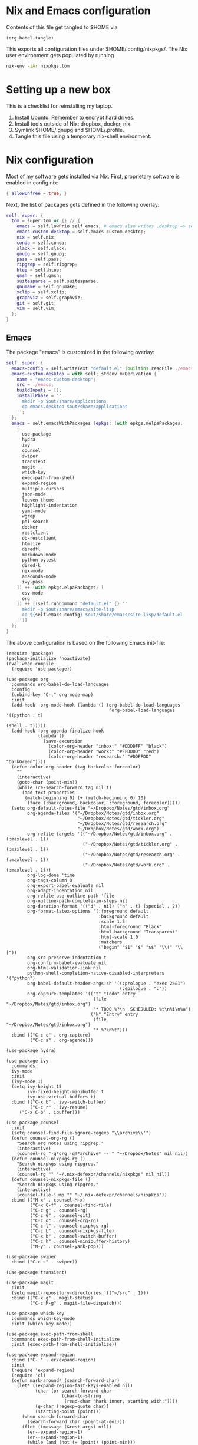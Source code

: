 * Nix and Emacs configuration

Contents of this file get tangled to $HOME via

#+begin_src elisp :results output silent
(org-babel-tangle)
#+end_src

This exports all configuration files under $HOME/.config/nixpkgs/.  The Nix user
environment gets populated by running

#+begin_src sh :results output silent
nix-env -iAr nixpkgs.tom
#+end_src

* Setting up a new box

This is a checklist for reinstalling my laptop.

1. Install Ubuntu. Remember to encrypt hard drives.
2. Install tools outside of Nix: dropbox, docker, nix.
3. Symlink $HOME/.gnupg and $HOME/.profile.
4. Tangle this file using a temporary nix-shell environment.

* Nix configuration

Most of my software gets installed via Nix.  First, proprietary software is
enabled in config.nix:

#+begin_src nix :mkdirp yes :tangle ~/.config/nixpkgs/config.nix
{ allowUnfree = true; }
#+end_src

Next, the list of packages gets defined in the following overlay:

#+begin_src nix :mkdirp yes :tangle ~/.config/nixpkgs/overlays/99-tom.nix
self: super: {
  tom = super.tom or {} // {
    emacs = self.lowPrio self.emacs; # emacs also writes .desktop => set lower priority
    emacs-custom-desktop = self.emacs-custom-desktop;
    nix = self.nix;
    conda = self.conda;
    slack = self.slack;
    gnupg = self.gnupg;
    pass = self.pass;
    ripgrep = self.ripgrep;
    htop = self.htop;
    gmsh = self.gmsh;
    suitesparse = self.suitesparse;
    gnumake = self.gnumake;
    xclip = self.xclip;
    graphviz = self.graphviz;
    git = self.git;
    vim = self.vim;
  };
}
#+end_src

** Emacs

The package "emacs" is customized in the following overlay:

#+begin_src nix :mkdirp yes :tangle ~/.config/nixpkgs/overlays/01-emacs.nix
self: super: {
  emacs-config = self.writeText "default.el" (builtins.readFile ./emacs/init.el);
  emacs-custom-desktop = with self; stdenv.mkDerivation {
    name = "emacs-custom-desktop";
    src = ./emacs;
    buildInputs = [];
    installPhase = ''
      mkdir -p $out/share/applications
      cp emacs.desktop $out/share/applications
    '';
  };
  emacs = self.emacsWithPackages (epkgs: (with epkgs.melpaPackages;
    [
      use-package
      hydra
      ivy
      counsel
      swiper
      transient
      magit
      which-key
      exec-path-from-shell
      expand-region
      multiple-cursors
      json-mode
      leuven-theme
      highlight-indentation
      yaml-mode
      wgrep
      phi-search
      docker
      restclient
      ob-restclient
      htmlize
      diredfl
      markdown-mode
      python-pytest
      dired-k
      nix-mode
      anaconda-mode
      ivy-pass
    ]) ++ (with epkgs.elpaPackages; [
      csv-mode
      org
    ]) ++ [(self.runCommand "default.el" {} ''
      mkdir -p $out/share/emacs/site-lisp
      cp ${self.emacs-config} $out/share/emacs/site-lisp/default.el
    '')]
  );
}
#+end_src

The above configuration is based on the following Emacs init-file:

#+begin_src elisp :mkdirp yes :tangle ~/.config/nixpkgs/overlays/emacs/init.el
(require 'package)
(package-initialize 'noactivate)
(eval-when-compile
  (require 'use-package))

(use-package org
  :commands org-babel-do-load-languages
  :config
  (unbind-key "C-," org-mode-map)
  :init
  (add-hook 'org-mode-hook (lambda () (org-babel-do-load-languages
                                       'org-babel-load-languages '((python . t)
                                                                   (shell . t)))))
  (add-hook 'org-agenda-finalize-hook
            (lambda ()
              (save-excursion
                (color-org-header "inbox:" "#DDDDFF" "black")
                (color-org-header "work:" "#FFDDDD" "red")
                (color-org-header "research:" "#DDFFDD" "DarkGreen"))))
  (defun color-org-header (tag backcolor forecolor)
    ""
    (interactive)
    (goto-char (point-min))
    (while (re-search-forward tag nil t)
      (add-text-properties
       (match-beginning 0) (+ (match-beginning 0) 10)
       `(face (:background, backcolor, :foreground, forecolor)))))
  (setq org-default-notes-file "~/Dropbox/Notes/gtd/inbox.org"
        org-agenda-files '("~/Dropbox/Notes/gtd/inbox.org"
                           "~/Dropbox/Notes/gtd/tickler.org"
                           "~/Dropbox/Notes/gtd/research.org"
                           "~/Dropbox/Notes/gtd/work.org")
        org-refile-targets '(("~/Dropbox/Notes/gtd/inbox.org" . (:maxlevel . 1))
                             ("~/Dropbox/Notes/gtd/tickler.org" . (:maxlevel . 1))
                             ("~/Dropbox/Notes/gtd/research.org" . (:maxlevel . 1))
                             ("~/Dropbox/Notes/gtd/work.org" . (:maxlevel . 1)))
        org-log-done 'time
        org-tags-column 0
        org-export-babel-evaluate nil
        org-adapt-indentation nil
        org-refile-use-outline-path 'file
        org-outline-path-complete-in-steps nil
        org-duration-format '(("d" . nil) ("h" . t) (special . 2))
        org-format-latex-options '(:foreground default
                                   :background default
                                   :scale 1.5
                                   :html-foreground "Black"
                                   :html-background "Transparent"
                                   :html-scale 1.0
                                   :matchers
                                   ("begin" "$1" "$" "$$" "\\(" "\\["))
        org-src-preserve-indentation t
        org-confirm-babel-evaluate nil
        org-html-validation-link nil
        python-shell-completion-native-disabled-interpreters '("python")
        org-babel-default-header-args:sh '((:prologue . "exec 2>&1")
                                           (:epilogue . ":"))
        org-capture-templates '(("t" "Todo" entry
                                 (file "~/Dropbox/Notes/gtd/inbox.org")
                                 "* TODO %?\n  SCHEDULED: %t\n%i\n%a")
                                ("k" "Entry" entry
                                 (file "~/Dropbox/Notes/gtd/inbox.org")
                                 "* %?\n%t")))
  :bind (("C-c c" . org-capture)
         ("C-c a" . org-agenda)))

(use-package hydra)

(use-package ivy
  :commands
  ivy-mode
  :init
  (ivy-mode 1)
  (setq ivy-height 15
        ivy-fixed-height-minibuffer t
       	ivy-use-virtual-buffers t)
  :bind (("C-x b" . ivy-switch-buffer)
         ("C-c r" . ivy-resume)
	 ("C-x C-b" . ibuffer)))

(use-package counsel
  :init
  (setq counsel-find-file-ignore-regexp "\\archive\\'")
  (defun counsel-org-rg ()
    "Search org notes using ripgrep."
    (interactive)
    (counsel-rg "-g*org -g!*archive* -- " "~/Dropbox/Notes" nil nil))
  (defun counsel-nixpkgs-rg ()
    "Search nixpkgs using ripgrep."
    (interactive)
    (counsel-rg "" "~/.nix-defexpr/channels/nixpkgs" nil nil))
  (defun counsel-nixpkgs-file ()
    "Search nixpkgs using ripgrep."
    (interactive)
    (counsel-file-jump "" "~/.nix-defexpr/channels/nixpkgs"))
  :bind (("M-x" . counsel-M-x)
         ("C-x C-f" . counsel-find-file)
         ("C-c g" . counsel-rg)
         ("C-c G" . counsel-git)
         ("C-c o" . counsel-org-rg)
         ("C-c l" . counsel-nixpkgs-rg)
         ("C-c L" . counsel-nixpkgs-file)
         ("C-x b" . counsel-switch-buffer)
         ("C-c h" . counsel-minibuffer-history)
         ("M-y" . counsel-yank-pop)))

(use-package swiper
  :bind ("C-c s" . swiper))

(use-package transient)

(use-package magit
  :init
  (setq magit-repository-directories '(("~/src" . 1)))
  :bind (("C-x g" . magit-status)
         ("C-c M-g" . magit-file-dispatch)))

(use-package which-key
  :commands which-key-mode
  :init (which-key-mode))

(use-package exec-path-from-shell
  :commands exec-path-from-shell-initialize
  :init (exec-path-from-shell-initialize))

(use-package expand-region
  :bind ("C-." . er/expand-region)
  :init
  (require 'expand-region)
  (require 'cl)
  (defun mark-around* (search-forward-char)
    (let* ((expand-region-fast-keys-enabled nil)
           (char (or search-forward-char
                     (char-to-string
                      (read-char "Mark inner, starting with:"))))
           (q-char (regexp-quote char))
           (starting-point (point)))
      (when search-forward-char
        (search-forward char (point-at-eol)))
      (flet ((message (&rest args) nil))
        (er--expand-region-1)
        (er--expand-region-1)
        (while (and (not (= (point) (point-min)))
                    (not (looking-at q-char)))
          (er--expand-region-1))
        (er/expand-region -1))))
  (defun mark-around ()
    (interactive)
    (mark-around* nil))
  (define-key global-map (kbd "M-i") 'mark-around))

(use-package multiple-cursors
  :init
  (define-key global-map (kbd "C-'") 'mc-hide-unmatched-lines-mode)
  (define-key global-map (kbd "C-,") 'mc/mark-next-like-this)
  (define-key global-map (kbd "C-;") 'mc/mark-all-dwim))

(use-package term)

(use-package dired-x)

(use-package dired
  :after (term dired-x)
  :init
  (setq dired-dwim-target t)
  (setq dired-omit-files "^\\...+$")
  (defun run-gnome-terminal-here ()
    (interactive)
    (shell-command "gnome-terminal"))
  :bind (("C-x C-j" . dired-jump))
  :bind (:map dired-mode-map
              ("'" . run-gnome-terminal-here)
              ("j" . swiper)
              ("s" . swiper)))

(use-package json-mode)

(use-package leuven-theme
  :after diredfl
  :init
  (load-theme 'leuven t)
  (global-hl-line-mode)
  (set-face-attribute 'font-lock-type-face nil :box 1)
  (set-face-attribute 'font-lock-function-name-face nil :box 1)
  (set-face-attribute 'font-lock-constant-face nil :box 1)
  (set-face-attribute
   'term nil :foreground "#000000" :background "#DDFFFF")
  (set-face-attribute
   'hl-line nil :background "#ffffff")
  (set-face-attribute
   'diredfl-compressed-file-suffix nil :foreground "#000000")
  (set-face-attribute
   'diredfl-dir-name nil :foreground "#000000" :background "#FFDDDD" :box nil)
  (set-face-attribute
   'diredfl-dir-heading nil :foreground "#000000" :background "#FFDDDD")
  (set-face-attribute
   'diredfl-write-priv nil :foreground "#000000" :background "#FFDDDD")
  (set-face-attribute
   'diredfl-read-priv nil :foreground "#000000" :background "#DDFFDD")
  (set-face-attribute
   'diredfl-exec-priv nil :foreground "#000000" :background "#DDDDFF")
  (set-face-attribute 'mode-line nil
                      :font "Ubuntu Mono-12"
                      :background "#777"
                      :foreground "#FFF")
  (set-face-attribute 'mode-line-inactive nil :font "Ubuntu Mono-12")
  (set-face-attribute 'default nil :font "Ubuntu Mono-14")
  (setq initial-frame-alist
        '((mouse-color           . "midnightblue")
          (foreground-color      . "grey20")
          (background-color      . "FloralWhite")
          (internal-border-width . 2)
          (line-spacing          . 1)
          (top . 20) (left . 650) (width . 88) (height . 26)))
  (setq default-frame-alist
        '((border-color          . "#4e3832")
          (foreground-color      . "grey10")
          (background-color      . "FloralWhite")
          (cursor-color          . "purple")
          (cursor-type           . box)
          (top . 30) (left . 150) (width . 88) (height . 26))))

(use-package highlight-indentation
  :init
  (defun set-hl-indent-color ()
    (set-face-background 'highlight-indentation-face "#ededdc"))
  (add-hook 'prog-mode-hook 'highlight-indentation-mode)
  (add-hook 'prog-mode-hook 'set-hl-indent-color))

(use-package yaml-mode)

(use-package wgrep)

(use-package csv-mode
  :mode "\\.csv$"
  :init
  (setq csv-separators '(";")))

(use-package phi-search
  :after multiple-cursors
  :init (require 'phi-replace)
  :bind ("C-:" . phi-replace)
  :bind (:map mc/keymap
              ("C-s" . phi-search)
              ("C-r" . phi-search-backward)))

(use-package docker
  :bind ("C-c d" . docker))

(use-package restclient)

(use-package ob-restclient
  :after (org restclient)
  :init
  (org-babel-do-load-languages
   'org-babel-load-languages '((restclient . t))))

(use-package htmlize)

(use-package diredfl
  :commands diredfl-global-mode
  :init (diredfl-global-mode))

(use-package python-pytest
  :bind ("C-c t" . python-pytest-popup))

(use-package dired-k
  :after (dired)
  :bind (:map dired-mode-map
              ("g" . dired-k)))

(use-package anaconda-mode
  :init
  (add-hook 'python-mode-hook 'anaconda-mode)
  (add-hook 'python-mode-hook 'anaconda-eldoc-mode))

(use-package nix-mode)

(use-package ivy-pass
  :commands ivy-pass
  :init
  (defun pass ()
    "Call ivy-pass."
    (interactive)
    (ivy-pass)))

(use-package markdown-mode
  :commands (markdown-mode)
  :mode (("\\.md\\'" . markdown-mode)
         ("\\.markdown\\'" . markdown-mode)))

;; move lines, from https://github.com/kinnala/move-lines

(defun move-lines--internal (n)
  "Moves the current line or, if region is actives, the lines surrounding
region, of N lines. Down if N is positive, up if is negative"
  (let* (text-start
         text-end
         (region-start (point))
         (region-end region-start)
         swap-point-mark
         delete-latest-newline)

    ;; STEP 1: identifying the text to cut.
    (when (region-active-p)
      (if (> (point) (mark))
          (setq region-start (mark))
        (exchange-point-and-mark)
        (setq swap-point-mark t
              region-end (point))))

    ;; text-end and region-end
    (end-of-line)
    ;; If point !< point-max, this buffers doesn't have the trailing newline.
    (if (< (point) (point-max))
        (forward-char 1)
      (setq delete-latest-newline t)
      (insert-char ?\n))
    (setq text-end (point)
          region-end (- region-end text-end))

    ;; text-start and region-start
    (goto-char region-start)
    (beginning-of-line)
    (setq text-start (point)
          region-start (- region-start text-end))

    ;; STEP 2: cut and paste.
    (let ((text (delete-and-extract-region text-start text-end)))
      (forward-line n)
      ;; If the current-column != 0, I have moved the region at the bottom of a
      ;; buffer doesn't have the trailing newline.
      (when (not (= (current-column) 0))
        (insert-char ?\n)
        (setq delete-latest-newline t))
      (insert text))

    ;; STEP 3: Restoring.
    (forward-char region-end)

    (when delete-latest-newline
      (save-excursion
        (goto-char (point-max))
        (delete-char -1)))

    (when (region-active-p)
      (setq deactivate-mark nil)
      (set-mark (+ (point) (- region-start region-end)))
      (if swap-point-mark
          (exchange-point-and-mark)))))

(defun move-lines-up (n)
  "Moves the current line or, if region is actives, the lines surrounding
region, up by N lines, or 1 line if N is nil."
  (interactive "p")
  (if (eq n nil)
      (setq n 1))
  (move-lines--internal (- n)))

(defun move-lines-down (n)
  "Moves the current line or, if region is actives, the lines surrounding
region, down by N lines, or 1 line if N is nil."
  (interactive "p")
  (if (eq n nil)
      (setq n 1))
  (move-lines--internal n))

(defun tom/shift-left (start end &optional count)
  "Shift region left and activate hydra."
  (interactive
   (if mark-active
       (list (region-beginning) (region-end) current-prefix-arg)
     (list (line-beginning-position) (line-end-position) current-prefix-arg)))
  (python-indent-shift-left start end count)
  (tom/hydra-move-lines/body))

(defun tom/shift-right (start end &optional count)
  "Shift region right and activate hydra."
  (interactive
   (if mark-active
       (list (region-beginning) (region-end) current-prefix-arg)
     (list (line-beginning-position) (line-end-position) current-prefix-arg)))
  (python-indent-shift-right start end count)
  (tom/hydra-move-lines/body))

(defun tom/move-lines-p ()
  "Move lines up once and activate hydra."
  (interactive)
  (move-lines-up 1)
  (tom/hydra-move-lines/body))

(defun tom/move-lines-n ()
  "Move lines down once and activate hydra."
  (interactive)
  (move-lines-down 1)
  (tom/hydra-move-lines/body))

(defhydra tom/hydra-move-lines ()
  "Move one or multiple lines"
  ("n" move-lines-down "down")
  ("p" move-lines-up "up")
  ("<" python-indent-shift-left "left")
  (">" python-indent-shift-right "right"))

(define-key global-map (kbd "C-c n") 'tom/move-lines-n)
(define-key global-map (kbd "C-c p") 'tom/move-lines-p)
(define-key global-map (kbd "C-c <") 'tom/shift-left)
(define-key global-map (kbd "C-c >") 'tom/shift-right)

;; useful functions

(defun tom/unfill-paragraph (&optional region)
  "Take REGION and turn it into a single line of text."
  (interactive (progn (barf-if-buffer-read-only) '(t)))
  (let ((fill-column (point-max))
        (emacs-lisp-docstring-fill-column t))
    (fill-paragraph nil region)))

(define-key global-map "\M-Q" 'tom/unfill-paragraph)

;; other global configurations

;; show current function in modeline
(which-function-mode)

;; scroll screen
(define-key global-map "\M-n" 'scroll-up-line)
(define-key global-map "\M-p" 'scroll-down-line)

;; change yes/no to y/n
(defalias 'yes-or-no-p 'y-or-n-p)
(setq confirm-kill-emacs 'yes-or-no-p)

;; enable winner-mode, previous window config with C-left
(winner-mode 1)

;; windmove
(windmove-default-keybindings)

;; disable tool and menu bars
(tool-bar-mode -1)
(menu-bar-mode -1)
(scroll-bar-mode -1)
(blink-cursor-mode -1)

;; change gc behavior
(setq gc-cons-threshold 50000000)

;; warn when opening large file
(setq large-file-warning-threshold 100000000)

;; disable startup screen
(setq inhibit-startup-screen t)

;; useful frame title format
(setq frame-title-format
      '((:eval (if (buffer-file-name)
                   (abbreviate-file-name (buffer-file-name))
                 "%b"))))

;; automatic revert
(global-auto-revert-mode t)

;; highlight parenthesis, easier jumping with C-M-n/p
(show-paren-mode 1)
(setq show-paren-delay 0)

;; control indentation
(setq-default indent-tabs-mode nil)
(setq tab-width 4)
(setq c-basic-offset 4)

;; modify scroll settings
(setq scroll-preserve-screen-position t)

;; set default fill width (e.g. M-q)
(setq-default fill-column 80)

;; window dividers
(fringe-mode 0)
(setq window-divider-default-places t
      window-divider-default-bottom-width 1
      window-divider-default-right-width 1)
(window-divider-mode 1)

;; display time in modeline
(display-time-mode 1)

;; put all backups to same directory to not clutter directories
(setq backup-directory-alist '(("." . "~/.emacs.d/backups")))

;; display line numbers
(global-display-line-numbers-mode)

;; browse in chrome
(setq browse-url-browser-function 'browse-url-chrome)

;; don't fontify latex
(setq font-latex-fontify-script nil)

;; set default encodings to utf-8
(prefer-coding-system 'utf-8)
(set-default-coding-systems 'utf-8)
(set-language-environment 'utf-8)
(set-selection-coding-system 'utf-8)

;; make Customize to not modify this file
(setq custom-file (make-temp-file "emacs-custom"))

;; enable all disabled commands
(setq disabled-command-function nil)

;; ediff setup
(setq ediff-window-setup-function 'ediff-setup-windows-plain)

;; unbind keys
(unbind-key "C-z" global-map)

;; change emacs frame by number
(defun tom/select-frame (n)
  "Select frame identified by the number N."
  (interactive)
  (let ((frame (nth n (reverse (frame-list)))))
    (if frame
        (select-frame-set-input-focus frame)
      (select-frame-set-input-focus (make-frame))
      (toggle-frame-fullscreen))))

(define-key global-map
  (kbd "M-1")
  (lambda () (interactive)
    (tom/select-frame 0)))
(define-key global-map
  (kbd "M-2")
  (lambda () (interactive)
    (tom/select-frame 1)))
(define-key global-map
  (kbd "M-3")
  (lambda () (interactive)
    (tom/select-frame 2)))
(define-key global-map
  (kbd "M-4")
  (lambda () (interactive)
    (tom/select-frame 3)))

;; bind compile
(define-key global-map (kbd "<f12>") 'compile)

;; load private configurations
(load "~/Dropbox/Config/emacs/private.el" t)
#+end_src

This custom desktop-file unsets XMODIFIERS due to an issue with deadkeys:

#+begin_src :mkdirp yes :tangle ~/.config/nixpkgs/overlays/emacs/emacs.desktop
[Desktop Entry]
Name=Emacs
GenericName=Text Editor
Comment=Edit text
MimeType=text/english;text/plain;text/x-makefile;text/x-c++hdr;text/x-c++src;text/x-chdr;text/x-csrc;text/x-java;text/x-moc;text/x-pascal;text/x-tcl;text/x-tex;application/x-shellscript;text/x-c;text/x-c++;
Exec=env XMODIFIERS="" emacs %F
Icon=emacs
Type=Application
Terminal=false
Categories=Development;TextEditor;
StartupWMClass=Emacs
Keywords=Text;Editor;
#+end_src
